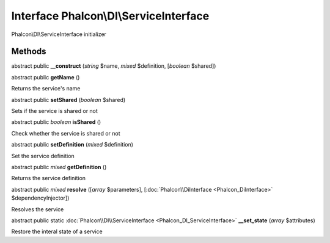 Interface **Phalcon\\DI\\ServiceInterface**
===========================================

Phalcon\\DI\\ServiceInterface initializer


Methods
-------

abstract public  **__construct** (*string* $name, *mixed* $definition, [*boolean* $shared])





abstract public  **getName** ()

Returns the service's name



abstract public  **setShared** (*boolean* $shared)

Sets if the service is shared or not



abstract public *boolean*  **isShared** ()

Check whether the service is shared or not



abstract public  **setDefinition** (*mixed* $definition)

Set the service definition



abstract public *mixed*  **getDefinition** ()

Returns the service definition



abstract public *mixed*  **resolve** ([*array* $parameters], [:doc:`Phalcon\\DiInterface <Phalcon_DiInterface>` $dependencyInjector])

Resolves the service



abstract public static :doc:`Phalcon\\DI\\ServiceInterface <Phalcon_DI_ServiceInterface>`  **__set_state** (*array* $attributes)

Restore the interal state of a service



